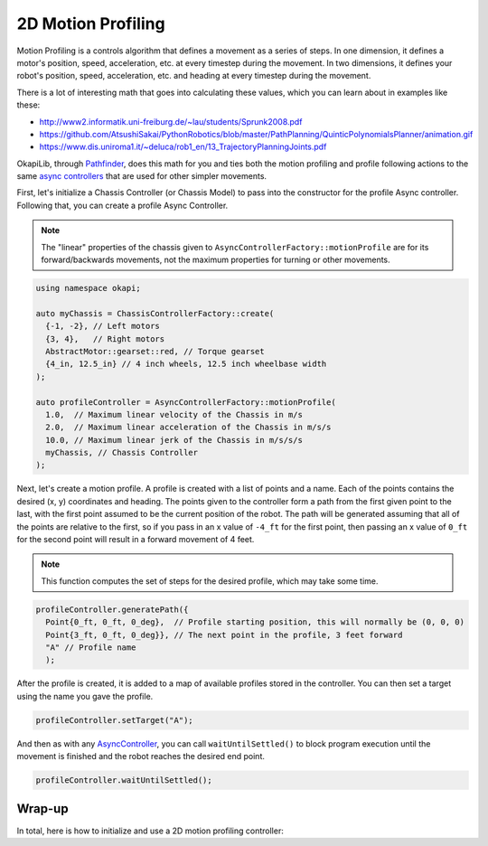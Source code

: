 ===================
2D Motion Profiling
===================

Motion Profiling is a controls algorithm that defines a movement as a series of
steps. In one dimension, it defines a motor's position, speed, acceleration, etc.
at every timestep during the movement. In two dimensions, it defines your robot's
position, speed, acceleration, etc. and heading at every timestep during the movement.

There is a lot of interesting math that goes into calculating these values, which
you can learn about in examples like these:

* http://www2.informatik.uni-freiburg.de/~lau/students/Sprunk2008.pdf
* https://github.com/AtsushiSakai/PythonRobotics/blob/master/PathPlanning/QuinticPolynomialsPlanner/animation.gif
* https://www.dis.uniroma1.it/~deluca/rob1_en/13_TrajectoryPlanningJoints.pdf

OkapiLib, through `Pathfinder <https://github.com/JacisNonsense/Pathfinder>`_, does
this math for you and ties both the motion profiling and profile following actions
to the same `async controllers <../walkthrough/autonomous-movement-async.html>`_ that
are used for other simpler movements.

First, let's initialize a Chassis Controller (or Chassis Model) to pass into the
constructor for the profile Async controller. Following that, you can create a
profile Async Controller.

.. note:: The "linear" properties of the chassis given to ``AsyncControllerFactory::motionProfile``
          are for its forward/backwards movements, not the maximum properties for turning or other
          movements.

.. highlight:: cpp
.. code-block:: cpp

   using namespace okapi;

   auto myChassis = ChassisControllerFactory::create(
     {-1, -2}, // Left motors
     {3, 4},   // Right motors
     AbstractMotor::gearset::red, // Torque gearset
     {4_in, 12.5_in} // 4 inch wheels, 12.5 inch wheelbase width
   );

   auto profileController = AsyncControllerFactory::motionProfile(
     1.0,  // Maximum linear velocity of the Chassis in m/s
     2.0,  // Maximum linear acceleration of the Chassis in m/s/s
     10.0, // Maximum linear jerk of the Chassis in m/s/s/s
     myChassis, // Chassis Controller
   );

Next, let's create a motion profile. A profile is created with a list of points and a name.
Each of the points contains the desired (x, y) coordinates and heading. The points given to the
controller form a path from the first given point to the last, with the first point assumed to be
the current position of the robot. The path will be generated
assuming that all of the points are relative to the first, so if you pass in
an x value of ``-4_ft`` for the first point, then passing an x value of ``0_ft`` for the second
point will result in a forward movement of 4 feet.

.. note:: This function computes the set of steps for the desired profile, which
          may take some time.

.. highlight:: cpp
.. code-block:: cpp

   profileController.generatePath({
     Point{0_ft, 0_ft, 0_deg},  // Profile starting position, this will normally be (0, 0, 0)
     Point{3_ft, 0_ft, 0_deg}}, // The next point in the profile, 3 feet forward
     "A" // Profile name
     );

After the profile is created, it is added to a map of available profiles stored in the controller.
You can then set a target using the name you gave the profile.

.. highlight:: cpp
.. code-block:: cpp

   profileController.setTarget("A");

And then as with any `AsyncController <../../api/control/async/abstract-async-controller.html>`_,
you can call ``waitUntilSettled()``
to block program execution until the movement is finished and the robot reaches the
desired end point.

.. highlight:: cpp
.. code-block:: cpp

   profileController.waitUntilSettled();

Wrap-up
=======

In total, here is how to initialize and use a 2D motion profiling controller:

.. highlight:: cpp
.. code-block:: cpp
   :linenos:

   using namespace okapi;
   
   auto myChassis = ChassisControllerFactory::create(
     {-1, -2}, // Left motors
     {3, 4},   // Right motors
     AbstractMotor::gearset::red, // Torque gearset
     {4_in, 12.5_in} // 4 inch wheels, 12.5 inch wheelbase width
   );

   auto profileController = AsyncControllerFactory::motionProfile(
     1.0,  // Maximum linear velocity of the Chassis in m/s
     2.0,  // Maximum linear acceleration of the Chassis in m/s/s
     10.0, // Maximum linear jerk of the Chassis in m/s/s/s
     myChassis, // Chassis Controller
   );

   profileController.generatePath({Point{0_ft, 0_ft, 0_deg}, Point{3_ft, 0_ft, 0_deg}}, "A");
   profileController.setTarget("A");
   profileController.waitUntilSettled();
